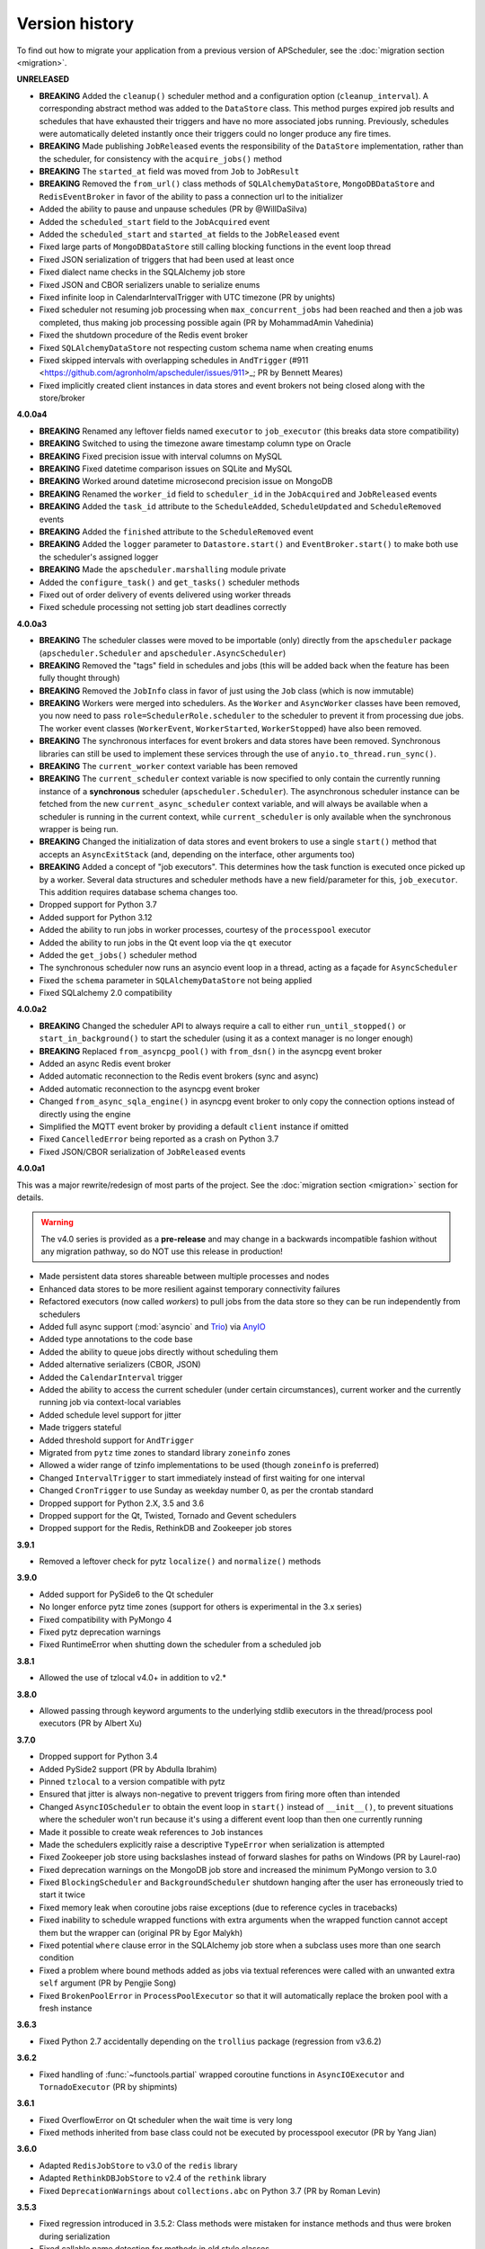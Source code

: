 Version history
===============

To find out how to migrate your application from a previous version of
APScheduler, see the :doc:`migration section <migration>`.

**UNRELEASED**

- **BREAKING** Added the ``cleanup()`` scheduler method and a configuration option
  (``cleanup_interval``). A corresponding abstract method was added to the ``DataStore``
  class. This method purges expired job results and schedules that have exhausted their
  triggers and have no more associated jobs running. Previously, schedules were
  automatically deleted instantly once their triggers could no longer produce any fire
  times.
- **BREAKING** Made publishing ``JobReleased`` events the responsibility of the
  ``DataStore`` implementation, rather than the scheduler, for consistency with the
  ``acquire_jobs()`` method
- **BREAKING** The ``started_at`` field was moved from ``Job`` to ``JobResult``
- **BREAKING** Removed the ``from_url()`` class methods of ``SQLAlchemyDataStore``,
  ``MongoDBDataStore`` and ``RedisEventBroker`` in favor of the ability to pass a
  connection url to the initializer
- Added the ability to pause and unpause schedules (PR by @WillDaSilva)
- Added the ``scheduled_start`` field to the ``JobAcquired`` event
- Added the ``scheduled_start`` and ``started_at`` fields to the ``JobReleased`` event
- Fixed large parts of ``MongoDBDataStore`` still calling blocking functions in the
  event loop thread
- Fixed JSON serialization of triggers that had been used at least once
- Fixed dialect name checks in the SQLAlchemy job store
- Fixed JSON and CBOR serializers unable to serialize enums
- Fixed infinite loop in CalendarIntervalTrigger with UTC timezone (PR by unights)
- Fixed scheduler not resuming job processing when ``max_concurrent_jobs`` had been
  reached and then a job was completed, thus making job processing possible again
  (PR by MohammadAmin Vahedinia)
- Fixed the shutdown procedure of the Redis event broker
- Fixed ``SQLAlchemyDataStore`` not respecting custom schema name when creating enums
- Fixed skipped intervals with overlapping schedules in ``AndTrigger``
  (#911 <https://github.com/agronholm/apscheduler/issues/911>_; PR by Bennett Meares)
- Fixed implicitly created client instances in data stores and event brokers not being
  closed along with the store/broker

**4.0.0a4**

- **BREAKING** Renamed any leftover fields named ``executor`` to ``job_executor``
  (this breaks data store compatibility)
- **BREAKING** Switched to using the timezone aware timestamp column type on Oracle
- **BREAKING** Fixed precision issue with interval columns on MySQL
- **BREAKING** Fixed datetime comparison issues on SQLite and MySQL
- **BREAKING** Worked around datetime microsecond precision issue on MongoDB
- **BREAKING** Renamed the ``worker_id`` field to ``scheduler_id`` in the
  ``JobAcquired`` and ``JobReleased`` events
- **BREAKING** Added the ``task_id`` attribute to the ``ScheduleAdded``,
  ``ScheduleUpdated`` and ``ScheduleRemoved`` events
- **BREAKING** Added the ``finished`` attribute to the ``ScheduleRemoved`` event
- **BREAKING** Added the ``logger`` parameter to ``Datastore.start()`` and
  ``EventBroker.start()`` to make both use the scheduler's assigned logger
- **BREAKING** Made the ``apscheduler.marshalling`` module private
- Added the ``configure_task()`` and ``get_tasks()`` scheduler methods
- Fixed out of order delivery of events delivered using worker threads
- Fixed schedule processing not setting job start deadlines correctly

**4.0.0a3**

- **BREAKING** The scheduler classes were moved to be importable (only) directly from
  the ``apscheduler`` package (``apscheduler.Scheduler`` and
  ``apscheduler.AsyncScheduler``)
- **BREAKING** Removed the "tags" field in schedules and jobs (this will be added back
  when the feature has been fully thought through)
- **BREAKING** Removed the ``JobInfo`` class in favor of just using the ``Job`` class
  (which is now immutable)
- **BREAKING** Workers were merged into schedulers. As the ``Worker`` and
  ``AsyncWorker`` classes have been removed, you now need to pass
  ``role=SchedulerRole.scheduler`` to the scheduler to prevent it from processing due
  jobs. The worker event classes (``WorkerEvent``, ``WorkerStarted``, ``WorkerStopped``)
  have also been removed.
- **BREAKING** The synchronous interfaces for event brokers and data stores have been
  removed. Synchronous libraries can still be used to implement these services through
  the use of ``anyio.to_thread.run_sync()``.
- **BREAKING** The ``current_worker`` context variable has been removed
- **BREAKING** The ``current_scheduler`` context variable is now specified to only
  contain the currently running instance of a **synchronous** scheduler
  (``apscheduler.Scheduler``). The asynchronous scheduler instance can be fetched from
  the new ``current_async_scheduler`` context variable, and will always be available
  when a scheduler is running in the current context, while ``current_scheduler`` is
  only available when the synchronous wrapper is being run.
- **BREAKING** Changed the initialization of data stores and event brokers to use a
  single ``start()`` method that accepts an ``AsyncExitStack`` (and, depending on the
  interface, other arguments too)
- **BREAKING** Added a concept of "job executors". This determines how the task function
  is executed once picked up by a worker. Several data structures and scheduler methods
  have a new field/parameter for this, ``job_executor``. This addition requires database
  schema changes too.
- Dropped support for Python 3.7
- Added support for Python 3.12
- Added the ability to run jobs in worker processes, courtesy of the ``processpool``
  executor
- Added the ability to run jobs in the Qt event loop via the ``qt`` executor
- Added the ``get_jobs()`` scheduler method
- The synchronous scheduler now runs an asyncio event loop in a thread, acting as a
  façade for ``AsyncScheduler``
- Fixed the ``schema`` parameter in ``SQLAlchemyDataStore`` not being applied
- Fixed SQLalchemy 2.0 compatibility

**4.0.0a2**

- **BREAKING** Changed the scheduler API to always require a call to either
  ``run_until_stopped()`` or ``start_in_background()`` to start the scheduler (using it
  as a context manager is no longer enough)
- **BREAKING** Replaced ``from_asyncpg_pool()`` with ``from_dsn()`` in the asyncpg event
  broker
- Added an async Redis event broker
- Added automatic reconnection to the Redis event brokers (sync and async)
- Added automatic reconnection to the asyncpg event broker
- Changed ``from_async_sqla_engine()`` in asyncpg event broker to only copy the
  connection options instead of directly using the engine
- Simplified the MQTT event broker by providing a default ``client`` instance if omitted
- Fixed ``CancelledError`` being reported as a crash on Python 3.7
- Fixed JSON/CBOR serialization of ``JobReleased`` events

**4.0.0a1**

This was a major rewrite/redesign of most parts of the project. See the
:doc:`migration section <migration>` section for details.

.. warning:: The v4.0 series is provided as a **pre-release** and may change in a
   backwards incompatible fashion without any migration pathway, so do NOT use this
   release in production!

- Made persistent data stores shareable between multiple processes and nodes
- Enhanced data stores to be more resilient against temporary connectivity failures
- Refactored executors (now called *workers*) to pull jobs from the data store so they
  can be run independently from schedulers
- Added full async support (:mod:`asyncio` and Trio_) via AnyIO_
- Added type annotations to the code base
- Added the ability to queue jobs directly without scheduling them
- Added alternative serializers (CBOR, JSON)
- Added the ``CalendarInterval`` trigger
- Added the ability to access the current scheduler (under certain circumstances),
  current worker and the currently running job via context-local variables
- Added schedule level support for jitter
- Made triggers stateful
- Added threshold support for ``AndTrigger``
- Migrated from ``pytz`` time zones to standard library ``zoneinfo`` zones
- Allowed a wider range of tzinfo implementations to be used (though ``zoneinfo`` is
  preferred)
- Changed ``IntervalTrigger`` to start immediately instead of first waiting for one
  interval
- Changed ``CronTrigger`` to use Sunday as weekday number 0, as per the crontab standard
- Dropped support for Python 2.X, 3.5 and 3.6
- Dropped support for the Qt, Twisted, Tornado and Gevent schedulers
- Dropped support for the Redis, RethinkDB and Zookeeper job stores

.. _Trio: https://pypi.org/project/trio/
.. _AnyIO: https://github.com/agronholm/anyio

**3.9.1**

* Removed a leftover check for pytz ``localize()`` and ``normalize()`` methods

**3.9.0**

- Added support for PySide6 to the Qt scheduler
- No longer enforce pytz time zones (support for others is experimental in the 3.x series)
- Fixed compatibility with PyMongo 4
- Fixed pytz deprecation warnings
- Fixed RuntimeError when shutting down the scheduler from a scheduled job

**3.8.1**

- Allowed the use of tzlocal v4.0+ in addition to v2.*

**3.8.0**

- Allowed passing through keyword arguments to the underlying stdlib executors in the
  thread/process pool executors (PR by Albert Xu)

**3.7.0**

- Dropped support for Python 3.4
- Added PySide2 support (PR by Abdulla Ibrahim)
- Pinned ``tzlocal`` to a version compatible with pytz
- Ensured that jitter is always non-negative to prevent triggers from firing more often than
  intended
- Changed ``AsyncIOScheduler`` to obtain the event loop in ``start()`` instead of ``__init__()``,
  to prevent situations where the scheduler won't run because it's using a different event loop
  than then one currently running
- Made it possible to create weak references to ``Job`` instances
- Made the schedulers explicitly raise a descriptive ``TypeError`` when serialization is attempted
- Fixed Zookeeper job store using backslashes instead of forward slashes for paths
  on Windows (PR by Laurel-rao)
- Fixed deprecation warnings on the MongoDB job store and increased the minimum PyMongo
  version to 3.0
- Fixed ``BlockingScheduler`` and ``BackgroundScheduler`` shutdown hanging after the user has
  erroneously tried to start it twice
- Fixed memory leak when coroutine jobs raise exceptions (due to reference cycles in tracebacks)
- Fixed inability to schedule wrapped functions with extra arguments when the wrapped function
  cannot accept them but the wrapper can (original PR by Egor Malykh)
- Fixed potential ``where`` clause error in the SQLAlchemy job store when a subclass uses more than
  one search condition
- Fixed a problem where bound methods added as jobs via textual references were called with an
  unwanted extra ``self`` argument (PR by Pengjie Song)
- Fixed ``BrokenPoolError`` in ``ProcessPoolExecutor`` so that it will automatically replace the
  broken pool with a fresh instance

**3.6.3**

- Fixed Python 2.7 accidentally depending on the ``trollius`` package (regression from v3.6.2)

**3.6.2**

- Fixed handling of :func:`~functools.partial` wrapped coroutine functions in ``AsyncIOExecutor``
  and ``TornadoExecutor`` (PR by shipmints)

**3.6.1**

- Fixed OverflowError on Qt scheduler when the wait time is very long
- Fixed methods inherited from base class could not be executed by processpool executor
  (PR by Yang Jian)

**3.6.0**

- Adapted ``RedisJobStore`` to v3.0 of the ``redis`` library
- Adapted ``RethinkDBJobStore`` to v2.4 of the ``rethink`` library
- Fixed ``DeprecationWarnings`` about ``collections.abc`` on Python 3.7 (PR by Roman Levin)

**3.5.3**

- Fixed regression introduced in 3.5.2: Class methods were mistaken for instance methods and thus
  were broken during serialization
- Fixed callable name detection for methods in old style classes

**3.5.2**

- Fixed scheduling of bound methods on persistent job stores (the workaround of scheduling
  ``YourClass.methodname`` along with an explicit ``self`` argument is no longer necessary as this
  is now done automatically for you)
- Added the FAQ section to the docs
- Made ``BaseScheduler.start()`` raise a ``RuntimeError`` if running under uWSGI with threads
  disabled

**3.5.1**

- Fixed ``OverflowError`` on Windows when the wait time is too long
- Fixed ``CronTrigger`` sometimes producing fire times beyond ``end_date`` when jitter is enabled
  (thanks to gilbsgilbs for the tests)
- Fixed ISO 8601 UTC offset information being silently discarded from string formatted datetimes by
  adding support for parsing them

**3.5.0**

- Added the ``engine_options`` option to ``SQLAlchemyJobStore``
- Added the ``jitter`` options to ``IntervalTrigger`` and ``CronTrigger`` (thanks to gilbsgilbs)
- Added combining triggers (``AndTrigger`` and ``OrTrigger``)
- Added better validation for the steps and ranges of different expressions in ``CronTrigger``
- Added support for named months (``jan`` – ``dec``) in ``CronTrigger`` month expressions
- Added support for creating a ``CronTrigger`` from a crontab expression
- Allowed spaces around commas in ``CronTrigger`` fields
- Fixed memory leak due to a cyclic reference when jobs raise exceptions
  (thanks to gilbsgilbs for help on solving this)
- Fixed passing ``wait=True`` to ``AsyncIOScheduler.shutdown()`` (although it doesn't do much)
- Cancel all pending futures when ``AsyncIOExecutor`` is shut down

**3.4.0**

- Dropped support for Python 3.3
- Added the ability to specify the table schema for ``SQLAlchemyJobStore``
  (thanks to Meir Tseitlin)
- Added a workaround for the ``ImportError`` when used with PyInstaller and the likes
  (caused by the missing packaging metadata when APScheduler is packaged with these tools)

**3.3.1**

- Fixed Python 2.7 compatibility in ``TornadoExecutor``

**3.3.0**

- The asyncio and Tornado schedulers can now run jobs targeting coroutine functions
  (requires Python 3.5; only native coroutines (``async def``) are supported)
- The Tornado scheduler now uses TornadoExecutor as its default executor (see above as for why)
- Added ZooKeeper job store (thanks to Jose Ignacio Villar for the patch)
- Fixed job store failure (``get_due_jobs()``) causing the scheduler main loop to exit (it now
  waits a configurable number of seconds before retrying)
- Fixed ``@scheduled_job`` not working when serialization is required (persistent job stores and
  ``ProcessPoolScheduler``)
- Improved import logic in ``ref_to_obj()`` to avoid errors in cases where traversing the path with
  ``getattr()`` would not work (thanks to Jarek Glowacki for the patch)
- Fixed CronTrigger's weekday position expressions failing on Python 3
- Fixed CronTrigger's range expressions sometimes allowing values outside the given range

**3.2.0**

- Added the ability to pause and unpause the scheduler
- Fixed pickling problems with persistent jobs when upgrading from 3.0.x
- Fixed AttributeError when importing apscheduler with setuptools < 11.0
- Fixed some events missing from ``apscheduler.events.__all__`` and
  ``apscheduler.events.EVENTS_ALL``
- Fixed wrong run time being set for date trigger when the timezone isn't the same as the local one
- Fixed builtin ``id()`` erroneously used in MongoDBJobStore's ``JobLookupError()``
- Fixed endless loop with CronTrigger that may occur when the computer's clock resolution is too
   low (thanks to Jinping Bai for the patch)

**3.1.0**

- Added RethinkDB job store (contributed by Allen Sanabria)
- Added method chaining to the ``modify_job()``, ``reschedule_job()``, ``pause_job()`` and
   ``resume_job()`` methods in ``BaseScheduler`` and the corresponding methods in the ``Job`` class
- Added the EVENT_JOB_SUBMITTED event that indicates a job has been submitted to its executor.
- Added the EVENT_JOB_MAX_INSTANCES event that indicates a job's execution was skipped due to its
  maximum number of concurrently running instances being reached

- Added the time zone to the  repr() output of ``CronTrigger`` and ``IntervalTrigger``
- Fixed rare race condition on scheduler ``shutdown()``
- Dropped official support for CPython 2.6 and 3.2 and PyPy3
- Moved the connection logic in database backed job stores to the ``start()`` method
- Migrated to setuptools_scm for versioning
- Deprecated the various version related variables in the ``apscheduler`` module
  (``apscheduler.version_info``, ``apscheduler.version``, ``apscheduler.release``,
  ``apscheduler.__version__``)

**3.0.6**

- Fixed bug in the cron trigger that produced off-by-1-hour datetimes when crossing the daylight
  saving threshold (thanks to Tim Strazny for reporting)

**3.0.5**

- Fixed cron trigger always coalescing missed run times into a single run time
  (contributed by Chao Liu)
- Fixed infinite loop in the cron trigger when an out-of-bounds value was given in an expression
- Fixed debug logging displaying the next wakeup time in the UTC timezone instead of the
  scheduler's configured timezone
- Allowed unicode function references in Python 2

**3.0.4**

- Fixed memory leak in the base executor class (contributed by Stefan Nordhausen)

**3.0.3**

- Fixed compatibility with pymongo 3.0

**3.0.2**

- Fixed ValueError when the target callable has a default keyword argument that wasn't overridden
- Fixed wrong job sort order in some job stores
- Fixed exception when loading all jobs from the redis job store when there are paused jobs in it
- Fixed AttributeError when printing a job list when there were pending jobs
- Added setuptools as an explicit requirement in install requirements

**3.0.1**

- A wider variety of target callables can now be scheduled so that the jobs are still serializable
  (static methods on Python 3.3+, unbound methods on all except Python 3.2)
- Attempting to serialize a non-serializable Job now raises a helpful exception during
  serialization. Thanks to Jeremy Morgan for pointing this out.
- Fixed table creation with SQLAlchemyJobStore on MySQL/InnoDB
- Fixed start date getting set too far in the future with a timezone different from the local one
- Fixed _run_job_error() being called with the incorrect number of arguments in most executors

**3.0.0**

- Added support for timezones (special thanks to Curtis Vogt for help with this one)
- Split the old Scheduler class into BlockingScheduler and BackgroundScheduler and added
  integration for asyncio (PEP 3156), Gevent, Tornado, Twisted and Qt event loops
- Overhauled the job store system for much better scalability
- Added the ability to modify, reschedule, pause and resume jobs
- Dropped the Shelve job store because it could not work with the new job store system
- Dropped the max_runs option and run counting of jobs since it could not be implemented reliably
- Adding jobs is now done exclusively through ``add_job()`` -- the shortcuts to triggers were
  removed
- Added the ``end_date`` parameter to cron and interval triggers
- It is now possible to add a job directly to an executor without scheduling, by omitting the
  trigger argument
- Replaced the thread pool with a pluggable executor system
- Added support for running jobs in subprocesses (via the ``processpool`` executor)
- Switched from nose to py.test for running unit tests

**2.1.0**

- Added Redis job store
- Added a "standalone" mode that runs the scheduler in the calling thread
- Fixed disk synchronization in ShelveJobStore
- Switched to PyPy 1.9 for PyPy compatibility testing
- Dropped Python 2.4 support
- Fixed SQLAlchemy 0.8 compatibility in SQLAlchemyJobStore
- Various documentation improvements

**2.0.3**

- The scheduler now closes the job store that is being removed, and all job stores on shutdown() by
  default
- Added the ``last`` expression in the day field of CronTrigger (thanks rcaselli)
- Raise a TypeError when fields with invalid names are passed to CronTrigger (thanks Christy
  O'Reilly)
- Fixed the persistent.py example by shutting down the scheduler on Ctrl+C
- Added PyPy 1.8 and CPython 3.3 to the test suite
- Dropped PyPy 1.4 - 1.5 and CPython 3.1 from the test suite
- Updated setup.cfg for compatibility with distutils2/packaging
- Examples, documentation sources and unit tests are now packaged in the source distribution

**2.0.2**

- Removed the unique constraint from the "name" column in the SQLAlchemy job store
- Fixed output from Scheduler.print_jobs() which did not previously output a line ending at the end

**2.0.1**

- Fixed cron style jobs getting wrong default values

**2.0.0**

- Added configurable job stores with several persistent back-ends (shelve, SQLAlchemy and MongoDB)
- Added the possibility to listen for job events (execution, error, misfire, finish) on a scheduler
- Added an optional start time for cron-style jobs
- Added optional job execution coalescing for situations where several executions of the job are
  due
- Added an option to limit the maximum number of concurrently executing instances of the job
- Allowed configuration of misfire grace times on a per-job basis
- Allowed jobs to be explicitly named
- All triggers now accept dates in string form (YYYY-mm-dd HH:MM:SS)
- Jobs are now run in a thread pool; you can either supply your own PEP 3148 compliant thread pool
  or let APScheduler create its own
- Maximum run count can be configured for all jobs, not just those using interval-based scheduling
- Fixed a v1.x design flaw that caused jobs to be executed twice when the scheduler thread was
  woken up while still within the allowable range of their previous execution time (issues #5, #7)
- Changed defaults for cron-style jobs to be more intuitive -- it will now default to all
  minimum values for fields lower than the least significant explicitly defined field

**1.3.1**

- Fixed time difference calculation to take into account shifts to and from daylight saving time

**1.3.0**

- Added __repr__() implementations to expressions, fields, triggers, and jobs to help with
  debugging
- Added the dump_jobs method on Scheduler, which gives a helpful listing of all jobs scheduled on
  it
- Fixed positional weekday (3th fri etc.) expressions not working except in some edge cases
  (fixes #2)
- Removed autogenerated API documentation for modules which are not part of the public API, as it
  might confuse some users

.. Note:: Positional weekdays are now used with the **day** field, not
   **weekday**.

**1.2.1**

- Fixed regression: add_cron_job() in Scheduler was creating a CronTrigger with the wrong
  parameters (fixes #1, #3)
- Fixed: if the scheduler is restarted, clear the "stopped" flag to allow jobs to be scheduled
  again

**1.2.0**

- Added the ``week`` option for cron schedules
- Added the ``daemonic`` configuration option
- Fixed a bug in cron expression lists that could cause valid firing times to be missed
- Fixed unscheduling bound methods via unschedule_func()
- Changed CronTrigger constructor argument names to match those in Scheduler

**1.01**

- Fixed a corner case where the combination of hour and day_of_week parameters would cause
  incorrect timing for a cron trigger
